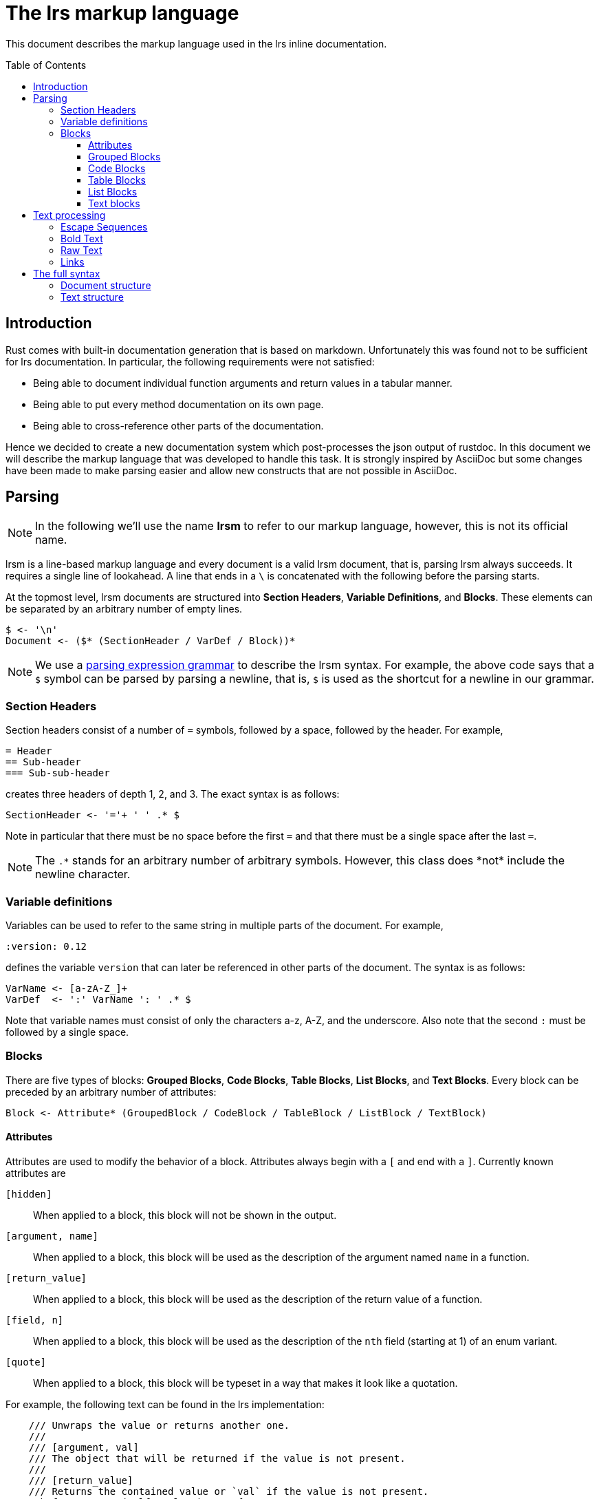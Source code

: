 = The lrs markup language
:toc: macro
:toclevels: 4

This document describes the markup language used in the lrs inline
documentation.

toc::[]

== Introduction

Rust comes with built-in documentation generation that is based on markdown.
Unfortunately this was found not to be sufficient for lrs documentation. In
particular, the following requirements were not satisfied:

* Being able to document individual function arguments and return values in a
  tabular manner.
* Being able to put every method documentation on its own page.
* Being able to cross-reference other parts of the documentation.

Hence we decided to create a new documentation system which post-processes the
json output of rustdoc. In this document we will describe the markup language
that was developed to handle this task. It is strongly inspired by AsciiDoc but
some changes have been made to make parsing easier and allow new constructs that
are not possible in AsciiDoc.

== Parsing

NOTE: In the following we'll use the name *lrsm* to refer to our markup
language, however, this is not its official name.

lrsm is a line-based markup language and every document is a valid lrsm
document, that is, parsing lrsm always succeeds. It requires a single line of
lookahead. A line that ends in a `\` is concatenated with the following before
the parsing starts.

At the topmost level, lrsm documents are structured into *Section Headers*,
*Variable Definitions*, and *Blocks*. These elements can be separated by an
arbitrary number of empty lines.

----
$ <- '\n'
Document <- ($* (SectionHeader / VarDef / Block))*
----

:peg: https://en.wikipedia.org/wiki/Parsing_expression_grammar

NOTE: We use a {peg}[parsing expression grammar] to describe the lrsm syntax.
For example, the above code says that a `$` symbol can be parsed by parsing a
newline, that is, `$` is used as the shortcut for a newline in our grammar.

=== Section Headers

Section headers consist of a number of `=` symbols, followed by a space,
followed by the header. For example,

----
= Header
== Sub-header
=== Sub-sub-header
----

creates three headers of depth 1, 2, and 3. The exact syntax is as follows:

----
SectionHeader <- '='+ ' ' .* $
----

Note in particular that there must be no space before the first `=` and that
there must be a single space after the last `=`.

NOTE: The `.\*` stands for an arbitrary number of arbitrary symbols. However,
this class does *not* include the newline character.

=== Variable definitions

Variables can be used to refer to the same string in multiple parts of the
document. For example,

----
:version: 0.12
----

defines the variable `version` that can later be referenced in other parts of
the document. The syntax is as follows:

----
VarName <- [a-zA-Z_]+
VarDef  <- ':' VarName ': ' .* $
----

Note that variable names must consist of only the characters a-z, A-Z, and the
underscore. Also note that the second `:` must be followed by a single space.

=== Blocks

There are five types of blocks: *Grouped Blocks*, *Code Blocks*, *Table Blocks*,
*List Blocks*, and *Text Blocks*. Every block can be preceded by an arbitrary
number of attributes:

----
Block <- Attribute* (GroupedBlock / CodeBlock / TableBlock / ListBlock / TextBlock)
----

==== Attributes

Attributes are used to modify the behavior of a block. Attributes always begin
with a `[` and end with a `]`. Currently known attributes are

`[hidden]`:: When applied to a block, this block will not be shown in the
output.

`[argument, name]`:: When applied to a block, this block will be used as the
description of the argument named `name` in a function.

`[return_value]`:: When applied to a block, this block will be used as the
description of the return value of a function.

`[field, n]`:: When applied to a block, this block will be used as the
description of the `nth` field (starting at 1) of an enum variant.

`[quote]`:: When applied to a block, this block will be typeset in a way that
makes it look like a quotation.

For example, the following text can be found in the lrs implementation:

----
    /// Unwraps the value or returns another one.
    ///
    /// [argument, val]
    /// The object that will be returned if the value is not present.
    ///
    /// [return_value]
    /// Returns the contained value or `val` if the value is not present.
    pub fn unwrap_or(self, val: T) -> T {
----

The syntax is as follows:

----
Attribute <- '[' .* ']' $
----

Note in particular that there must be no spaces before the `[` or after the `]`.

==== Grouped Blocks

Grouped blocks can be used to apply attributes to multiple blocks. Grouped
blocks start with a line containing a single `{` and end with a line containing
a single `}`. For example,

----
[quote]
{
This is a quote

that spans two paragraphs.

}
----

The syntax is as follows

----
GroupStart   <- '{' $ 
GroupEnd     <- '}' $
GroupedBlock <- GroupStart ($* !GroupEnd Block)* $* GroupEnd?
----

==== Code Blocks

Code blocks are used to typeset code that will be output as is in the generated
document. They start and end with a line containing `----`. For example:

```
There are, however, some data structures for which this is not easy. For example, the
destructor of `Rc` looks like this:

----
fn drop(&mut self) {
    self.number_of_references -= 1;
    if self.number_of_references == 0 {
        // Call the destructor of the contained object
    }
}
----
```

The syntax is as follows:

----
CodeDelim <- '----' $
CodeBlock <- CodeDelim (!CodeDelim .* $)* CodeDelim?
----

==== Table Blocks

Table blocks translate to tables. A table block starts and ends with a line
containing `|===`. For example

----
|===
| Row 1 Column 1 | Row 1 Column 2 | Row 1 Column 3

| Row 2 Column 1 | Row 2 Column 2
| Row 2 Column 3

|===
----

The `|` starts a new column. Rows are separated by empty lines. Inside those
columns, the `\\` and `\|` escape sequences are recognized. The rows shown above
are so-called *Simple Rows* because they only contain single lines of text in
their cells. In order to put an arbitrary block into a table cell, one has to
start a line with a symbol other than a `|`:

```
|===
| Row 1 Column 1
----
Row 1 Column 2
----
[quote]
Row 1 Column 3


{
|===
| Row | 2

|===

Column 1

}
| Row 2 Column 2 | Row 2 Column 3

|===
```

This complicated table will be typeset as follows:

* Row 1 Column 1 will be typeset as before.
* Row 1 Column 2 is typeset as a code block.
* Row 1 Column 3 is typeset as a quote.
* Row 2 Column 1 contais a table followed by a text block.
* Row 2 Column 2 and Column 3 are typeset as before.

As you can see, tables can contain arbitrarily complicated constructs.

Several things should be noted:

* Rows must end in an empty line. If there is no empty line before the closing
  `|===`, it will be interpreted as a nested table.
* Some other things, such as text blocks, are also terminated by an empty line.
  In this case you need an additional empty line to end the row. (See the
  previous example.)

The syntax is as follows:

----
TableDelim  <- '|===' $
ColumnText  <- (!'|' ('\\\\' / '\\|' / .))*
SimpleRow   <- ('|' ColumnText)+ $
Row         <- (SimpleRow / (!$ Block))* $
TableBlock  <- TableDelim ($* !TableDelim Row)* $* TableDelim?
----

==== List Blocks

List blocks translate to lists. A list block consists of lines starting with a
`*` symbol:

----
* This
* Is
* A
* List
----

If the line after a list element starts with two spaces, it's concatenated with
the previous line:

----
* This is an element
  that spans multiple lines.
* Another element
----

In order to add complex blocks as elements, we use the syntax with two `**`:

```
* This is an element
**
----
This is an element
----
* This is an element
```

The syntax is as follows:

----
SimpleListEl <- '* ' .* $ ('  ' .* $)*
BlockListEl  <- '**' $ Block
ListEl       <- SimpleListEl / BlockListEl
ListBlock    <- ListEl+
----

==== Text blocks

Text blocks are the fallback block type. Anything that's not a Section Header,
Variable Definition, Grouped Block, Code Block, Table Block, or List Block is a
Text block. Text block parsing is extremely simple and greedy; the syntax is as
follows:

----
TextBlock <- (.+ $)* $?
----

That is, a text block consumes all lines until it encounters an empty line.
In particular, this causes the following, often unintended, behavior:

----
[quote]
{
A quote that spans

multiple paragraphs.
}

Still part of the quote.
----

The problem here is that

----
multiple paragraphs.
}
----

is parsed as a single block. The correct fix is to add a single empty line
before the `}`. Note the following example:

----
|===
| Column 1
Column 2
| Column 3

|===
----

This will produce a table with two columns, `Column 1` and `Column 2 | Column
3`. Add an empty line after `Column 2` to fix this and note that this empty line
only terminates the text block and not the table row.

== Text processing

Up to this point we have explained how lrsm documents are parsed into blocks. In
this section we'll explain how the text in said blocks is processed. This
processing happens in every block except code blocks.

Text consists of bytes that are processed individually. They are parsed into
*Escape Sequences*, *Bold Text*, *Raw Text*, *Links*, and plain text.

----
Text <- (EscapeSequenc / Bold / Raw / Link / .)*
----

=== Escape Sequences

Escape sequences start with a `\` and continue with a known, escapable
string. Those string are `\`, ```, `*`, `{`, `]`, and `link:`.

The syntax is as follows:

----
EscapeSequence <- '\\' ('\\' / RawDelim / BoldDelim / SubstStart / LinkEnd /
                        LinkStart)
----

They change the escaped string to have no special meaning. Those special
meanings will be explained in the next sections.

=== Bold Text

Bold text is delimited by `*` and does itself only contain plain text. The
syntax is as follows:

----
BoldDelim <- '*'
Bold <- BoldDelim (!'*' ('\\*' / '\\\\' / .))* BoldDelim?
----

Inside, the escape sequences `\*` and `\\` are recognized.

=== Raw Text

Raw text will be typeset like a code block but inside a line. It's delimited by
 ```.

----
RawDelim <- '`'
Raw      <- RawDelim (!'`' ('\\`' / '\\\\' / .))* RawDelim?
----

=== Links

Links start with a `link:` string followed by the link url and an optional link
name. For example:

----
link:google.com[Google]
----

The link url is terminated either by a space or the `[` symbol. Inside the link
name, the `\]` escape sequence is recognized. The syntax is as follows:

----
UnnamedLink <- 'link:' (!' ' !'[' .)+
LinkText    <- (!']' ('\\]' / .))*
NamedLink   <- UnnamedLink '[' LinkText ']'
Link        <- NamedLink / UnnamedLink
----

How the link is processed is dependent on the backend. For example, the html
backend turns links that start with `man:` into links to to manual pages. For
example:

----
link:man:fork(2)
----

will be turned into a link to http://man7.org/linux/man-pages/man2/fork.2.html.

Links that start with `lrs` can be used to cross-reference other parts of the
documentation:

----
link:lrs::pipe::Pipe::gather_write
----

will be turned into a link to the correct documentation page.

== The full syntax

=== Document structure

----
$             <- '\n'

SimpleListEl  <- '* ' .* $ ('  ' .* $)*
BlockListEl   <- '**' $ Block
ListEl        <- SimpleListEl / BlockListEl
ListBlock     <- ListEl+

TableDelim    <- '|===' $
ColumnText    <- (!'|' ('\\\\' / '\\|' / .))*
SimpleRow     <- ('|' ColumnText)+ $
Row           <- (SimpleRow / (!$ Block))* $
TableBlock    <- TableDelim ($* !TableDelim Row)* $* TableDelim?

TextBlock     <- (.+ $)* $?

CodeDelim     <- '----' $
CodeBlock     <- CodeDelim (!CodeDelim .* $)* CodeDelim?

GroupStart    <- '{' $ 
GroupEnd      <- '}' $
GroupedBlock  <- GroupStart ($* !GroupEnd Block)* $* GroupEnd?

Attribute     <- '[' .* ']' $
Block         <- Attribute* (GroupedBlock / CodeBlock / TableBlock / ListBlock /
                             TextBlock)

SectionHeader <- '='+ ' ' .* $

VarName       <- [a-zA-Z_]+
VarDef        <- ':' VarName ': ' .* $

Document      <- ($* (SectionHeader / VarDef / Block))*
----

=== Text structure

----
RawDelim       <- '`'
BoldDelim      <- '*'
SubstStart     <- '{'
SubstEnd       <- '}'
LinkEnd        <- ']'
LinkStart      <- 'link:'

EscapeSequence <- '\\' ('\\' / RawDelim / BoldDelim / SubstStart / LinkEnd /
                        LinkStart)

UnnamedLink    <- 'link:' (!' ' !'[' .)+
LinkText       <- (!']' ('\\]' / .))*
NamedLink      <- UnnamedLink '[' LinkText ']'
Link           <- NamedLink / UnnamedLink

Raw            <- RawDelim (!'`' ('\\`' / '\\\\' / .))* RawDelim?
Bold           <- BoldDelim (!'*' ('\\*' / '\\\\' / .))* BoldDelim?

Text           <- (EscapeSequenc / Bold / Raw / Link / .)*
----
